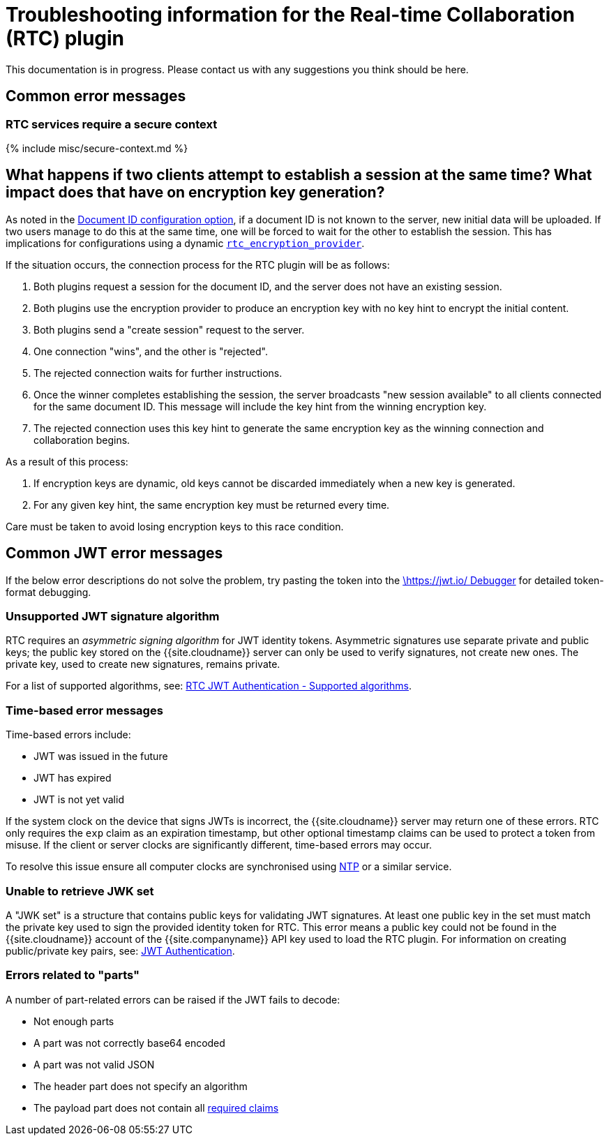 = Troubleshooting information for the Real-time Collaboration (RTC) plugin
:description: Useful information for troubleshooting issues with the RTC plugin.
:keywords: rtc faq trouble troubleshoot troubleshooting bug
:title_nav: RTC Troubleshooting

This documentation is in progress. Please contact us with any suggestions you think should be here.

== Common error messages

=== RTC services require a secure context

{% include misc/secure-context.md %}

== What happens if two clients attempt to establish a session at the same time? What impact does that have on encryption key generation?

As noted in the link:{{site.baseurl}}/rtc/configuration/rtc-options-required/#rtc_document_id[Document ID configuration option], if a document ID is not known to the server, new initial data will be uploaded. If two users manage to do this at the same time, one will be forced to wait for the other to establish the session. This has implications for configurations using a dynamic link:{{site.baseurl}}/rtc/configuration/rtc-options-required/#rtc_encryption_provider[`rtc_encryption_provider`].

If the situation occurs, the connection process for the RTC plugin will be as follows:

. Both plugins request a session for the document ID, and the server does not have an existing session.
. Both plugins use the encryption provider to produce an encryption key with no key hint to encrypt the initial content.
. Both plugins send a "create session" request to the server.
. One connection "wins", and the other is "rejected".
. The rejected connection waits for further instructions.
. Once the winner completes establishing the session, the server broadcasts "new session available" to all clients connected for the same document ID. This message will include the key hint from the winning encryption key.
. The rejected connection uses this key hint to generate the same encryption key as the winning connection and collaboration begins.

As a result of this process:

. If encryption keys are dynamic, old keys cannot be discarded immediately when a new key is generated.
. For any given key hint, the same encryption key must be returned every time.

Care must be taken to avoid losing encryption keys to this race condition.

== Common JWT error messages

If the below error descriptions do not solve the problem, try pasting the token into the https://jwt.io/#debugger-io[\https://jwt.io/ Debugger] for detailed token-format debugging.

=== Unsupported JWT signature algorithm

RTC requires an _asymmetric signing algorithm_ for JWT identity tokens. Asymmetric signatures use separate private and public keys; the public key stored on the {{site.cloudname}} server can only be used to verify signatures, not create new ones. The private key, used to create new signatures, remains private.

For a list of supported algorithms, see: link:{{site.baseurl}}/rtc/jwt-authentication/#supportedalgorithms[RTC JWT Authentication - Supported algorithms].

=== Time-based error messages

Time-based errors include:

* JWT was issued in the future
* JWT has expired
* JWT is not yet valid

If the system clock on the device that signs JWTs is incorrect, the {{site.cloudname}} server may return one of these errors. RTC only requires the `exp` claim as an expiration timestamp, but other optional timestamp claims can be used to protect a token from misuse. If the client or server clocks are significantly different, time-based errors may occur.

To resolve this issue ensure all computer clocks are synchronised using https://en.wikipedia.org/wiki/Network_Time_Protocol[NTP] or a similar service.

=== Unable to retrieve JWK set

A "JWK set" is a structure that contains public keys for validating JWT signatures. At least one public key in the set must match the private key used to sign the provided identity token for RTC. This error means a public key could not be found in the {{site.cloudname}} account of the {{site.companyname}} API key used to load the RTC plugin. For information on creating public/private key pairs, see: link:{{site.baseurl}}/rtc/jwt-authentication/#privatepublickeypairsfortinycloudservices[JWT Authentication].

=== Errors related to "parts"

A number of part-related errors can be raised if the JWT fails to decode:

* Not enough parts
* A part was not correctly base64 encoded
* A part was not valid JSON
* The header part does not specify an algorithm
* The payload part does not contain all link:{{site.baseurl}}/rtc/jwt-authentication/#claims[required claims]
